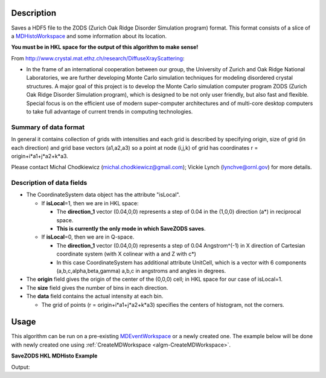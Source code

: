 .. algorithm::

.. summary::

.. alias::

.. properties::

Description
-----------

Saves a HDF5 file to the ZODS (Zurich Oak Ridge Disorder Simulation
program) format. This format consists of a slice of a
`MDHistoWorkspace <http://www.mantidproject.org/MDHistoWorkspace>`__ and some information about its
location.

**You must be in HKL space for the output of this algorithm to make
sense!**

From http://www.crystal.mat.ethz.ch/research/DiffuseXrayScattering:

-  In the frame of an international cooperation between our group, the
   University of Zurich and Oak Ridge National Laboratories, we are
   further developing Monte Carlo simulation techniques for modeling
   disordered crystal structures. A major goal of this project is to
   develop the Monte Carlo simulation computer program ZODS (Zurich Oak
   Ridge Disorder Simulation program), which is designed to be not only
   user friendly, but also fast and flexible. Special focus is on the
   efficient use of modern super-computer architectures and of
   multi-core desktop computers to take full advantage of current trends
   in computing technologies.

Summary of data format
######################

In general it contains collection of grids with intensities and each
grid is described by specifying origin, size of grid (in each direction)
and grid base vectors (a1,a2,a3) so a point at node (i,j,k) of grid has
coordinates r = origin+i\*a1+j\*a2+k\*a3.

Please contact Michal Chodkiewicz (michal.chodkiewicz@gmail.com); Vickie
Lynch (lynchve@ornl.gov) for more details.

Description of data fields
##########################

-  The CoordinateSystem data object has the attribute "isLocal".

   -  If **isLocal**\ =1, then we are in HKL space:

      -  The **direction\_1** vector (0.04,0,0) represents a step of
         0.04 in the (1,0,0) direction (a\*) in reciprocal space.
      -  **This is currently the only mode in which SaveZODS saves**.

   -  If **isLocal**\ =0, then we are in Q-space.

      -  The **direction\_1** vector (0.04,0,0) represents a step of
         0.04 Angstrom^(-1) in X direction of Cartesian coordinate
         system (with X colinear with a and Z with c\*)
      -  In this case CoordinateSystem has additional attribute
         UnitCell, which is a vector with 6 components
         (a,b,c,alpha,beta,gamma) a,b,c in angstroms and angles in
         degrees.

-  The **origin** field gives the origin of the center of the (0,0,0)
   cell; in HKL space for our case of isLocal=1.
-  The **size** field gives the number of bins in each direction.
-  The **data** field contains the actual intensity at each bin.

   -  The grid of points (r = origin+i\*a1+j\*a2+k\*a3) specifies the
      centers of histogram, not the corners.

Usage
-----

This algorithm can be run on a pre-existing `MDEventWorkspace <http://www.mantidproject.org/MDEventWorkspace>`_
or a newly created one. The example below will be done with newly created one
using :ref:`CreateMDWorkspace <algm-CreateMDWorkspace>`.

**SaveZODS HKL MDHisto Example**

.. testcode:: SaveZODSEx

    ws = CreateMDHistoWorkspace(SignalInput='1,2,3,4,5,6,7,8', ErrorInput='1,1,1,1,1,1,1,1', 
        Dimensionality='3', Extents='-2, 2, -2, 2, -2, 2', Names=['[H,0,0]','[0,K,0]','[0,0,L]'],
        NumberOfBins='2,2,2', Units='lattice,lattice,lattice')
    import os
    savefile = os.path.join(config["defaultsave.directory"], "ZODS.h5")
    SaveZODS(InputWorkspace=ws, FileName=savefile)
    print "File created:", os.path.exists(savefile)

Output:

.. testoutput:: SaveZODSEx

   File created: True 


.. categories::
